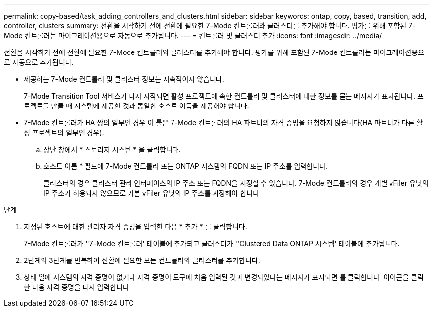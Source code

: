 ---
permalink: copy-based/task_adding_controllers_and_clusters.html 
sidebar: sidebar 
keywords: ontap, copy, based, transition, add, controller, clusters 
summary: 전환을 시작하기 전에 전환에 필요한 7-Mode 컨트롤러와 클러스터를 추가해야 합니다. 평가를 위해 포함된 7-Mode 컨트롤러는 마이그레이션용으로 자동으로 추가됩니다. 
---
= 컨트롤러 및 클러스터 추가
:icons: font
:imagesdir: ../media/


[role="lead"]
전환을 시작하기 전에 전환에 필요한 7-Mode 컨트롤러와 클러스터를 추가해야 합니다. 평가를 위해 포함된 7-Mode 컨트롤러는 마이그레이션용으로 자동으로 추가됩니다.

* 제공하는 7-Mode 컨트롤러 및 클러스터 정보는 지속적이지 않습니다.
+
7-Mode Transition Tool 서비스가 다시 시작되면 활성 프로젝트에 속한 컨트롤러 및 클러스터에 대한 정보를 묻는 메시지가 표시됩니다. 프로젝트를 만들 때 시스템에 제공한 것과 동일한 호스트 이름을 제공해야 합니다.

* 7-Mode 컨트롤러가 HA 쌍의 일부인 경우 이 툴은 7-Mode 컨트롤러의 HA 파트너의 자격 증명을 요청하지 않습니다(HA 파트너가 다른 활성 프로젝트의 일부인 경우).
+
.. 상단 창에서 * 스토리지 시스템 * 을 클릭합니다.
.. 호스트 이름 * 필드에 7-Mode 컨트롤러 또는 ONTAP 시스템의 FQDN 또는 IP 주소를 입력합니다.
+
클러스터의 경우 클러스터 관리 인터페이스의 IP 주소 또는 FQDN을 지정할 수 있습니다. 7-Mode 컨트롤러의 경우 개별 vFiler 유닛의 IP 주소가 허용되지 않으므로 기본 vFiler 유닛의 IP 주소를 지정해야 합니다.





.단계
. 지정된 호스트에 대한 관리자 자격 증명을 입력한 다음 * 추가 * 를 클릭합니다.
+
7-Mode 컨트롤러가 ''7-Mode 컨트롤러' 테이블에 추가되고 클러스터가 ''Clustered Data ONTAP 시스템' 테이블에 추가됩니다.

. 2단계와 3단계를 반복하여 전환에 필요한 모든 컨트롤러와 클러스터를 추가합니다.
. 상태 열에 시스템의 자격 증명이 없거나 자격 증명이 도구에 처음 입력된 것과 변경되었다는 메시지가 표시되면 를 클릭합니다 image:../media/edit_schedule.gif[""] 아이콘을 클릭한 다음 자격 증명을 다시 입력합니다.

